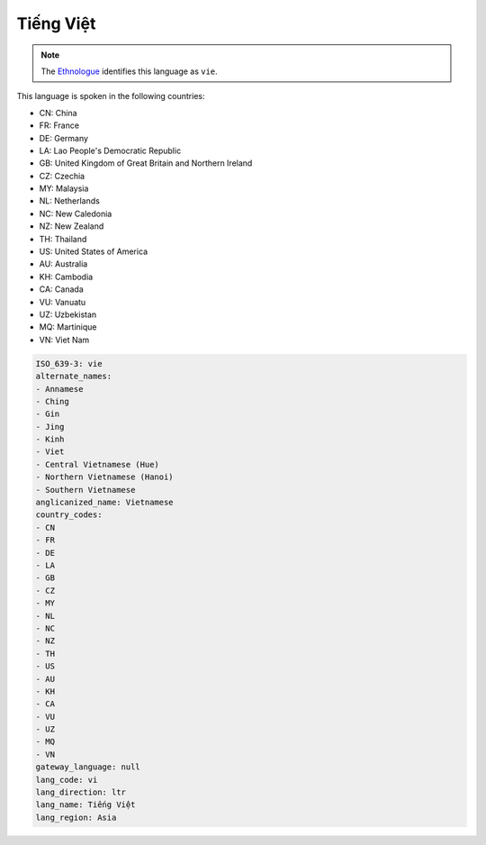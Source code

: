 .. _vi:

Tiếng Việt
==============

.. note:: The `Ethnologue <https://www.ethnologue.com/language/vie>`_ identifies this language as ``vie``.

This language is spoken in the following countries:

* CN: China
* FR: France
* DE: Germany
* LA: Lao People's Democratic Republic
* GB: United Kingdom of Great Britain and Northern Ireland
* CZ: Czechia
* MY: Malaysia
* NL: Netherlands
* NC: New Caledonia
* NZ: New Zealand
* TH: Thailand
* US: United States of America
* AU: Australia
* KH: Cambodia
* CA: Canada
* VU: Vanuatu
* UZ: Uzbekistan
* MQ: Martinique
* VN: Viet Nam

.. code-block:: yaml

    ISO_639-3: vie
    alternate_names:
    - Annamese
    - Ching
    - Gin
    - Jing
    - Kinh
    - Viet
    - Central Vietnamese (Hue)
    - Northern Vietnamese (Hanoi)
    - Southern Vietnamese
    anglicanized_name: Vietnamese
    country_codes:
    - CN
    - FR
    - DE
    - LA
    - GB
    - CZ
    - MY
    - NL
    - NC
    - NZ
    - TH
    - US
    - AU
    - KH
    - CA
    - VU
    - UZ
    - MQ
    - VN
    gateway_language: null
    lang_code: vi
    lang_direction: ltr
    lang_name: Tiếng Việt
    lang_region: Asia
    
